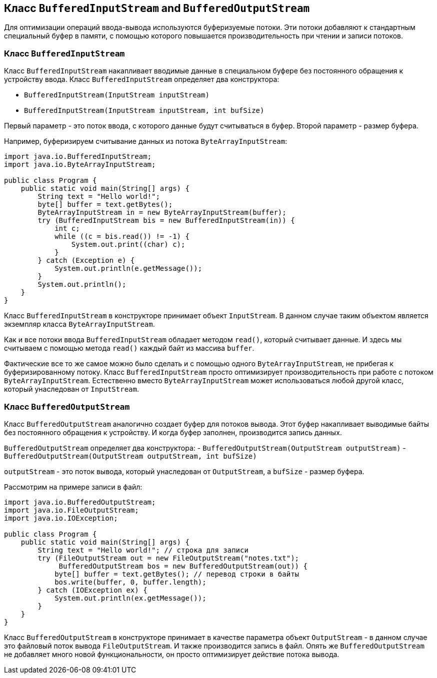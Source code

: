 == Класс `BufferedInputStream` and `BufferedOutputStream`

Для оптимизации операций ввода-вывода используются буферизуемые потоки. Эти потоки добавляют к стандартным специальный буфер в памяти, с помощью которого повышается производительность при чтении и записи потоков.

=== Класс `BufferedInputStream`

Класс `BufferedInputStream` накапливает вводимые данные в специальном буфере без постоянного обращения к устройству ввода. Класс `BufferedInputStream` определяет два конструктора:

- `BufferedInputStream(InputStream inputStream)`
- `BufferedInputStream(InputStream inputStream, int bufSize)`

Первый параметр - это поток ввода, с которого данные будут считываться в буфер. Второй параметр - размер буфера.

Например, буферизируем считывание данных из потока `ByteArrayInputStream`:

[source, java]
----
import java.io.BufferedInputStream;
import java.io.ByteArrayInputStream;

public class Program {
    public static void main(String[] args) {
        String text = "Hello world!";
        byte[] buffer = text.getBytes();
        ByteArrayInputStream in = new ByteArrayInputStream(buffer);
        try (BufferedInputStream bis = new BufferedInputStream(in)) {
            int c;
            while ((c = bis.read()) != -1) {
                System.out.print((char) c);
            }
        } catch (Exception e) {
            System.out.println(e.getMessage());
        }
        System.out.println();
    }
}
----

Класс `BufferedInputStream` в конструкторе принимает объект `InputStream`. В данном случае таким объектом является экземпляр класса `ByteArrayInputStream`.

Как и все потоки ввода `BufferedInputStream` обладает методом `read()`, который считывает данные. И здесь мы считываем с помощью метода `read()` каждый байт из массива `buffer`.

Фактические все то же самое можно было сделать и с помощью одного `ByteArrayInputStream`, не прибегая к буферизированному потоку. Класс `BufferedInputStream` просто оптимизирует производительность при работе с потоком `ByteArrayInputStream`. Естественно вместо `ByteArrayInputStream` может использоваться любой другой класс, который унаследован от `InputStream`.

=== Класс `BufferedOutputStream`

Класс `BufferedOutputStream` аналогично создает буфер для потоков вывода. Этот буфер накапливает выводимые байты без постоянного обращения к устройству. И когда буфер заполнен, производится запись данных.

`BufferedOutputStream` определяет два конструктора:
- `BufferedOutputStream(OutputStream outputStream)`
- `BufferedOutputStream(OutputStream outputStream, int bufSize)`

`outputStream` - это поток вывода, который унаследован от `OutputStream`, а `bufSize` - размер буфера.

Рассмотрим на примере записи в файл:

[source, java]
----
import java.io.BufferedOutputStream;
import java.io.FileOutputStream;
import java.io.IOException;

public class Program {
    public static void main(String[] args) {
        String text = "Hello world!"; // строка для записи
        try (FileOutputStream out = new FileOutputStream("notes.txt");
             BufferedOutputStream bos = new BufferedOutputStream(out)) {
            byte[] buffer = text.getBytes(); // перевод строки в байты
            bos.write(buffer, 0, buffer.length);
        } catch (IOException ex) {
            System.out.println(ex.getMessage());
        }
    }
}
----

Класс `BufferedOutputStream` в конструкторе принимает в качестве параметра объект `OutputStream` - в данном случае это файловый поток вывода `FileOutputStream`. И также производится запись в файл. Опять же `BufferedOutputStream` не добавляет много новой функциональности, он просто оптимизирует действие потока вывода.
